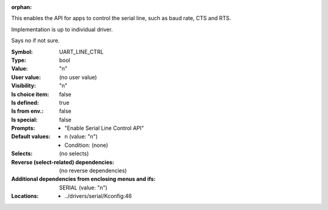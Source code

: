 :orphan:

.. title:: UART_LINE_CTRL

.. option:: CONFIG_UART_LINE_CTRL:
.. _CONFIG_UART_LINE_CTRL:

This enables the API for apps to control the serial line,
such as baud rate, CTS and RTS.

Implementation is up to individual driver.

Says no if not sure.



:Symbol:           UART_LINE_CTRL
:Type:             bool
:Value:            "n"
:User value:       (no user value)
:Visibility:       "n"
:Is choice item:   false
:Is defined:       true
:Is from env.:     false
:Is special:       false
:Prompts:

 *  "Enable Serial Line Control API"
:Default values:

 *  n (value: "n")
 *   Condition: (none)
:Selects:
 (no selects)
:Reverse (select-related) dependencies:
 (no reverse dependencies)
:Additional dependencies from enclosing menus and ifs:
 SERIAL (value: "n")
:Locations:
 * ../drivers/serial/Kconfig:46